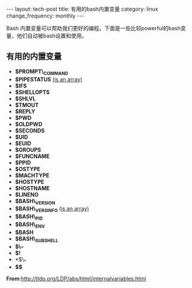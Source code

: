 #+begin_html
---
layout: tech-post
title: 有用的bash内置变量
category: linux
change_frequency: monthly
---
#+end_html

Bash 内置变量可以帮助我们更好的编程。下面是一些比较powerful的bash变量，他们自动被bash设置和使用。

** 有用的内置变量
  * *$PROMPT\_COMMAND* 
  * *$PIPESTATUS*       _(is an array)_
  * *$IFS*
  * *$SHELLOPTS*
  * *$SHLVL*
  * *$TMOUT*
  * *$REPLY*
  * *$PWD*
  * *$OLDPWD*
  * *$SECONDS*
  * *$UID*
  * *$EUID*
  * *$GROUPS*
  * *$FUNCNAME*
  * *$PPID*
  * *$OSTYPE*
  * *$MACHTYPE*
  * *$HOSTYPE*
  * *$HOSTNAME*
  * *$LINENO*
  * *$BASH\_VERSION*
  * *$BASH\_VERSINFO*    _(is an array)_
  * *$BASH\_PID*
  * *$BASH\_ENV* 
  * *$BASH* 
  * *$BASH\_SUBSHELL* 
  * *$\--*
  * *$!*
  * *$\_*
  * *$$*

*From*:[[http://tldp.org/LDP/abs/html/internalvariables.html]]
